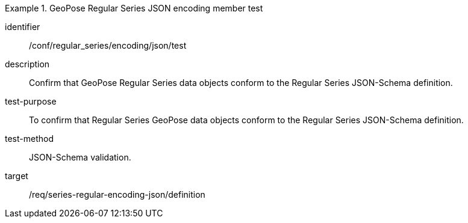 
[conformance_test]
.GeoPose Regular Series JSON encoding member test
====
[%metadata]
identifier:: /conf/regular_series/encoding/json/test
description:: Confirm that GeoPose Regular Series data objects conform to the Regular Series JSON-Schema definition.
test-purpose:: To confirm that Regular Series GeoPose data objects conform to the Regular Series JSON-Schema definition.
test-method:: JSON-Schema validation.
target:: /req/series-regular-encoding-json/definition
====
